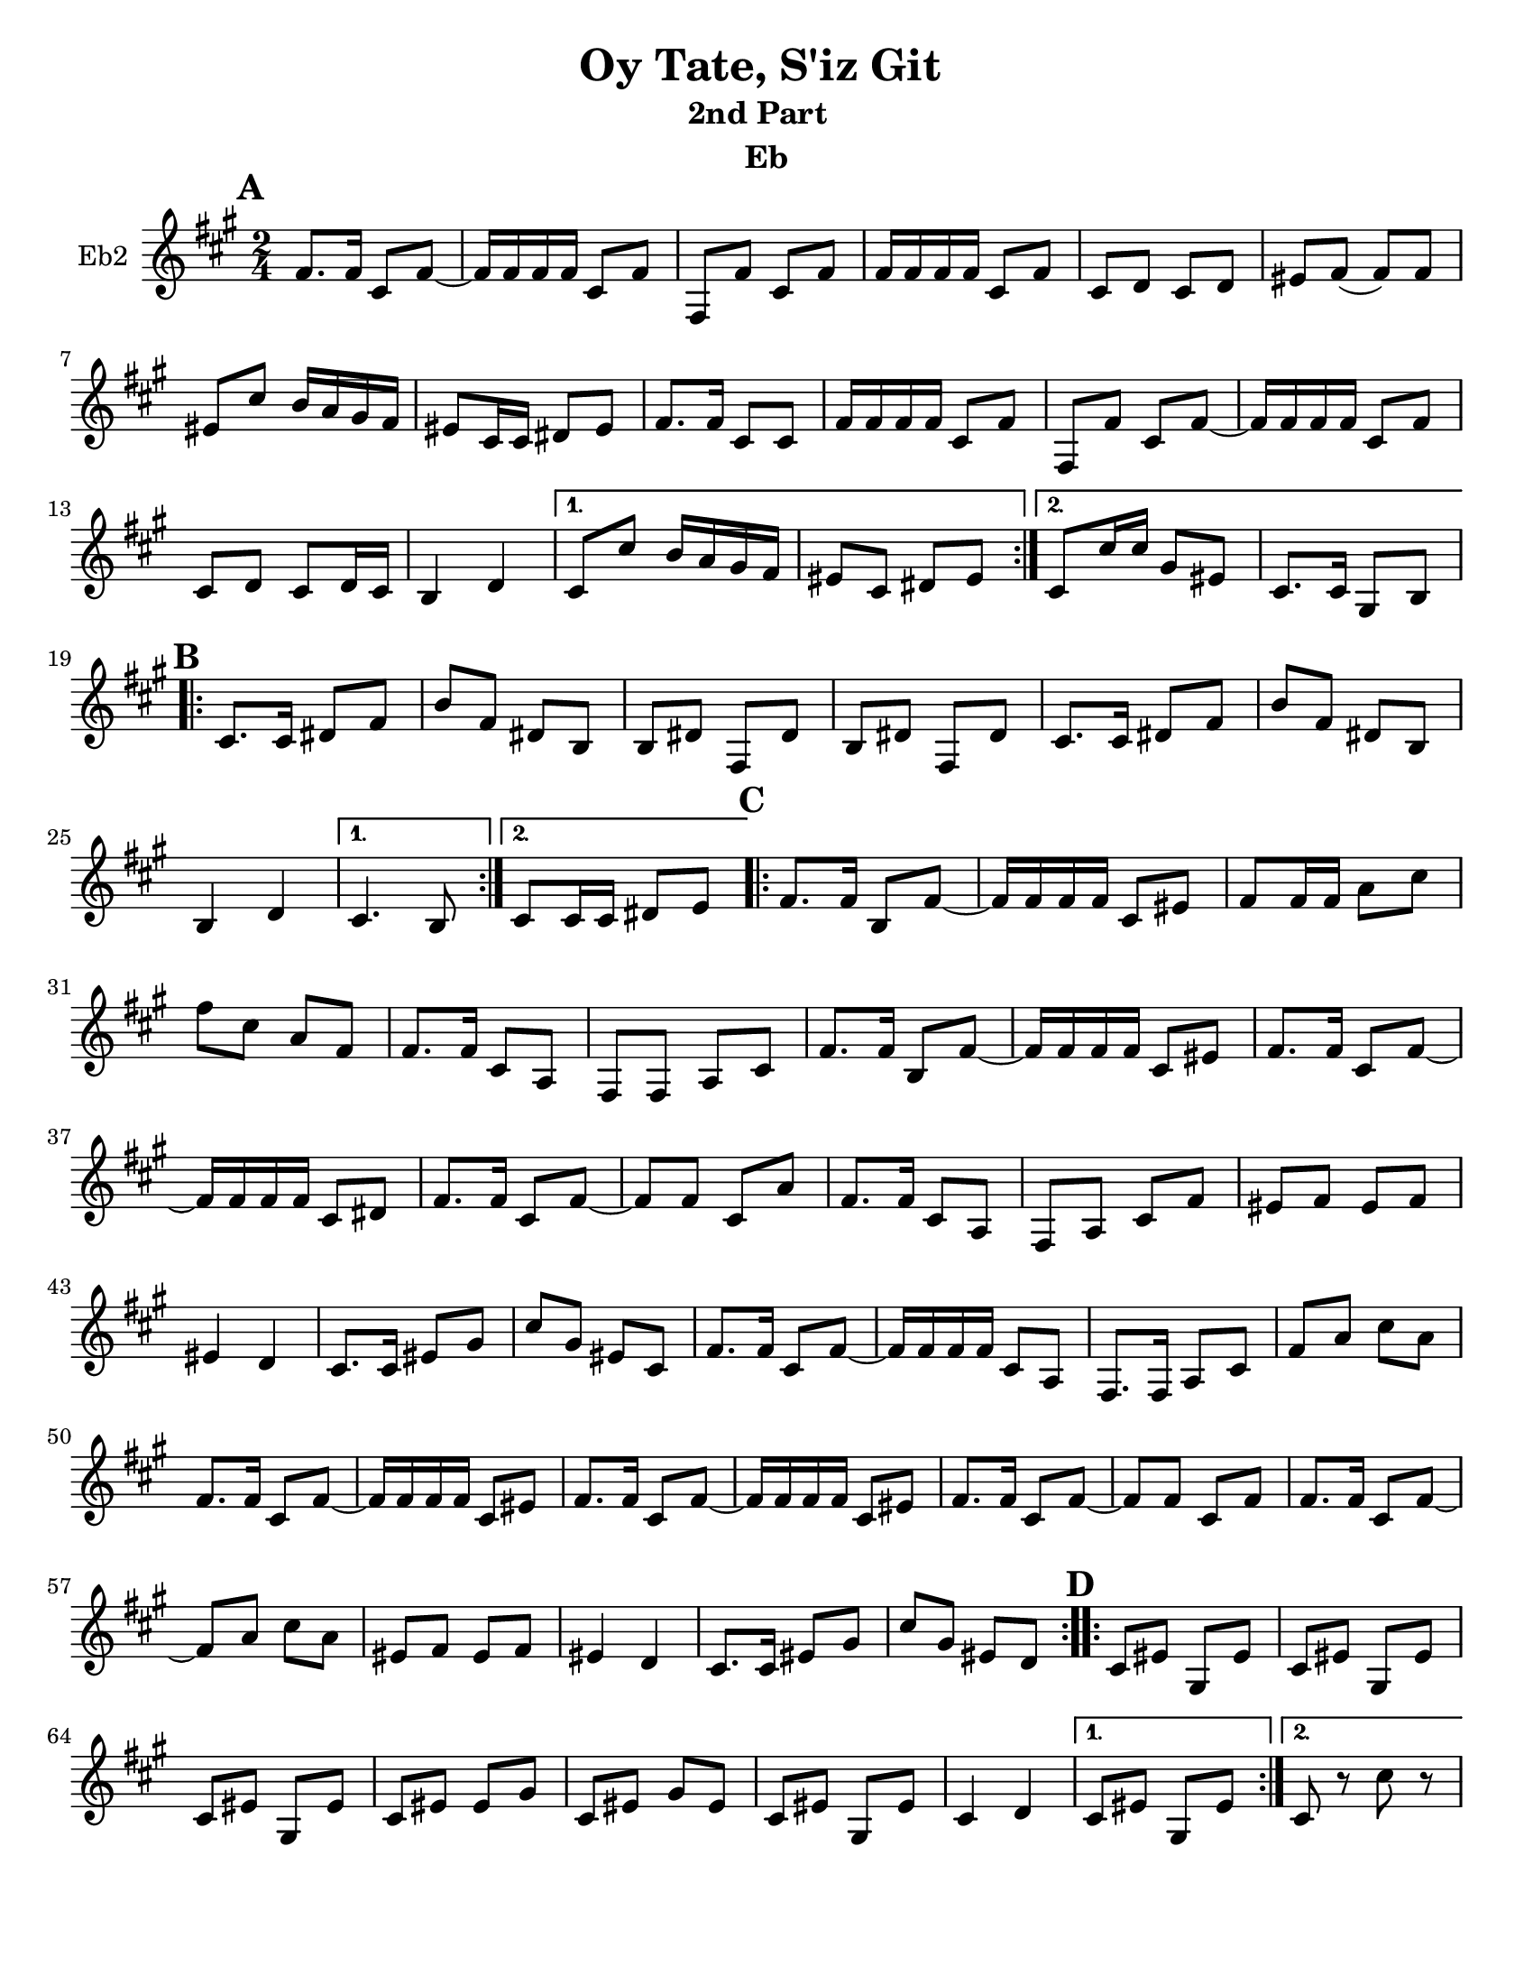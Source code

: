 \version "2.18.0"
\language "english"
\pointAndClickOff


\paper{
  tagline = ##f
  print-all-headers = ##t
  #(set-paper-size "letter")
}
date = #(strftime "%d-%m-%Y" (localtime (current-time)))

%\markup{ \italic{ " Updated " \date  }  }
%\markup{ Got something to say? }

melody = \relative c' {
  \clef treble

  \key c\major
  \time 2/4
  \set Score.markFormatter = #format-mark-box-alphabet


  \repeat volta 2{
  \mark \default
    a8.  a16 e8 a~
    a16 a a a e8 a
    a,8 a'e a
    a16 a a a e8 a
    e8 f e f %5
    gs8 a(a)a
    gs8 e' d16 c b a
    gs8 e16 e fs 8 gs
    a8. a16 e8 e
    a16 a a a e8 a
    a,8 a'e a~
    a16 a a a e8 a
    e8 f e f16 e
    d4 f


  }

  \alternative {
    {
      e8 e' d16 c b a
      gs8 e fs gs
    }
    {
      e8 e'16 e b8 gs
      e8. e16 b8 d
    }
  }


  \repeat volta 2{
  \mark \default
    e8.   e16 fs8 a
    d8 a fs d
    d8 fs a, fs'
    d8 fs a, fs'

    e8.  e16 fs8 a
    d8 a fs d
    %p2 original
    d4 f
  }
  \alternative {
    {e4. d8 }
    {e8 e16 e fs8 g }
  }

  \repeat volta 2{
  \mark \default
    a8. a16 d,8 a' ~
    a16 a a a e8 gs
    a8 a16 a c8 e
    a8 e c a
    a8. a16 e8 c|
    a8 a c e %31
    a8. a16 d,8 a' ~
    a16 a a a e8 gs
    a8. a16 e8 a~
    a16 a a a e8 fs
    a8. a16 e8 a~|
    a8 a e c'
    a8. a16 e8 c|
    a8 c e a
    gs8 a gs a %42
    gs4 f
    e8. e16 gs8 b
    e8 b gs e
    a8. a16 e8 a~
    a16 a a a e8 c
    a8. a16 c8 e
    a8 c e c
    a8. a16 e8 a~
    a16 a a a e8 gs
    a8. a16 e8 a~
    a16 a a a e8 gs
    a8. a16 e8 a~
    a8 a e a
    a8. a16 e8 a~
    a8 c e c
    gs8 a gs a
    gs4 f
    e8. e16 gs8 b
    e8 b gs f



  }

  \repeat volta 2{
  \mark \default
    e8   gs b, gs'
    e8 gs b, gs'
    e8 gs b, gs'
    e8 gs gs b

    e,8 gs b gs
    e8 gs b, gs'
    e4 f




  }

  \alternative {
    {e8 gs b, gs' }
    { e8 r e' r}
  }

}
%************************Lyrics Block****************
%\addlyrics{ Doe a deer }

harmonies = \chordmode {

}

\score {\transpose c a
  <<
    \new ChordNames {
      \set chordChanges = ##f
      \harmonies
    }
    \new Staff  \with{
      instrumentName = "Eb2"
    } \melody
  >>
  \header{
    title= "Oy Tate, S'iz Git "
    subtitle="2nd Part  "
    composer= ""
    instrument = "Eb"
    arranger=""
  }
  \layout{indent = 1.0\cm}
  \midi{
    \tempo 4 = 120
  }
}
